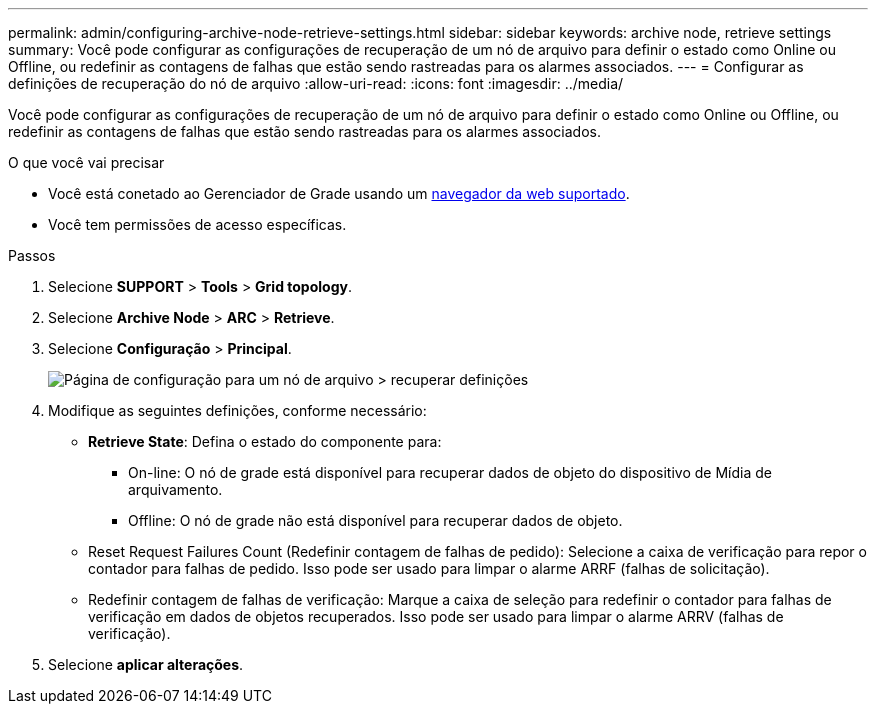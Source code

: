 ---
permalink: admin/configuring-archive-node-retrieve-settings.html 
sidebar: sidebar 
keywords: archive node, retrieve settings 
summary: Você pode configurar as configurações de recuperação de um nó de arquivo para definir o estado como Online ou Offline, ou redefinir as contagens de falhas que estão sendo rastreadas para os alarmes associados. 
---
= Configurar as definições de recuperação do nó de arquivo
:allow-uri-read: 
:icons: font
:imagesdir: ../media/


[role="lead"]
Você pode configurar as configurações de recuperação de um nó de arquivo para definir o estado como Online ou Offline, ou redefinir as contagens de falhas que estão sendo rastreadas para os alarmes associados.

.O que você vai precisar
* Você está conetado ao Gerenciador de Grade usando um xref:../admin/web-browser-requirements.adoc[navegador da web suportado].
* Você tem permissões de acesso específicas.


.Passos
. Selecione *SUPPORT* > *Tools* > *Grid topology*.
. Selecione *Archive Node* > *ARC* > *Retrieve*.
. Selecione *Configuração* > *Principal*.
+
image::../media/archive_node_retreive.gif[Página de configuração para um nó de arquivo > recuperar definições]

. Modifique as seguintes definições, conforme necessário:
+
** *Retrieve State*: Defina o estado do componente para:
+
*** On-line: O nó de grade está disponível para recuperar dados de objeto do dispositivo de Mídia de arquivamento.
*** Offline: O nó de grade não está disponível para recuperar dados de objeto.


** Reset Request Failures Count (Redefinir contagem de falhas de pedido): Selecione a caixa de verificação para repor o contador para falhas de pedido. Isso pode ser usado para limpar o alarme ARRF (falhas de solicitação).
** Redefinir contagem de falhas de verificação: Marque a caixa de seleção para redefinir o contador para falhas de verificação em dados de objetos recuperados. Isso pode ser usado para limpar o alarme ARRV (falhas de verificação).


. Selecione *aplicar alterações*.

